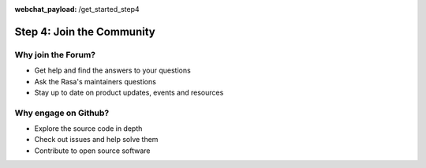 :webchat_payload: /get_started_step4
.. _get_started_step4:

Step 4: Join the Community
==========================

.. raw:: html

   <div class="progress">
   <ul>
   <li><a href="../get_started_step1/">1</a></li>
   <li><a href="../get_started_step2/">2</a></li>
   <li><a href="../get_started_step3/">3</a></li>
   <li class="current">4</li>
   </ul>
   </div>

.. raw:: html

     The Rasa community is a diverse group of makers and conversational AI enthusiasts. Our community is very active in our <a class="reference external" href="https://forum.rasa.com/" target="_blank">Forum</a>, on <a class="reference external" href="https://github.com/RasaHQ" target="_blank">Github</a> and in <a class="reference external" href="https://forum.rasa.com/c/rasa-community-in-your-area" target="_blank">local user groups</a>.



.. image:: ../_static/images/community_numbers.png
     :width: 1382
     :alt: rasa community



.. raw:: html

     <div class="github-buttons" style="text-align:center">
     <div class="github-button" style="display:inline-block;margin-right:24px;"><h3 style="margin-top:0">Rasa NLU</h3> <a class="github-button" href="https://github.com/RasaHQ/rasa_nlu" data-size="large" data-show-count="true" aria-label="Star RasaHQ/rasa_nlu on GitHub">Star</a></div>
     <div class="github-button" style="display:inline-block;"><h3 style="margin-top:0">Rasa Core</h3> <a class="github-button" href="https://github.com/RasaHQ/rasa_core" data-size="large" data-show-count="true" aria-label="Star RasaHQ/rasa_nlu on GitHub">Star</a></div>
     </div>
  
Why join the Forum?
^^^^^^^^^^^^^^^^^^^

* Get help and find the answers to your questions
* Ask the Rasa's maintainers questions
* Stay up to date on product updates, events and resources

.. button::
    :link: https://forum.rasa.com/
    :text: Join the Forum
    :newtab:

Why engage on Github?
^^^^^^^^^^^^^^^^^^^^^

* Explore the source code in depth
* Check out issues and help solve them
* Contribute to open source software

.. button::
    :link: https://github.com/RasaHQ
    :text: Check out Github
    :newtab:
